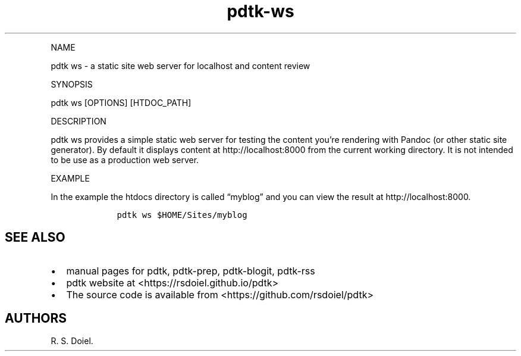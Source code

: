 .\" Automatically generated by Pandoc 2.9.2.1
.\"
.TH "pdtk-ws" "1" "July, 31, 2022" "pdtk-ws user manual" ""
.hy
.PP
NAME
.PP
pdtk ws - a static site web server for localhost and content review
.PP
SYNOPSIS
.PP
pdtk ws [OPTIONS] [HTDOC_PATH]
.PP
DESCRIPTION
.PP
pdtk ws provides a simple static web server for testing the content
you\[cq]re rendering with Pandoc (or other static site generator).
By default it displays content at http://localhost:8000 from the current
working directory.
It is not intended to be use as a production web server.
.PP
EXAMPLE
.PP
In the example the htdocs directory is called \[lq]myblog\[rq] and you
can view the result at http://localhost:8000.
.IP
.nf
\f[C]
    pdtk ws $HOME/Sites/myblog
\f[R]
.fi
.SH SEE ALSO
.IP \[bu] 2
manual pages for pdtk, pdtk-prep, pdtk-blogit, pdtk-rss
.IP \[bu] 2
pdtk website at <https://rsdoiel.github.io/pdtk>
.IP \[bu] 2
The source code is available from <https://github.com/rsdoiel/pdtk>
.SH AUTHORS
R. S. Doiel.
